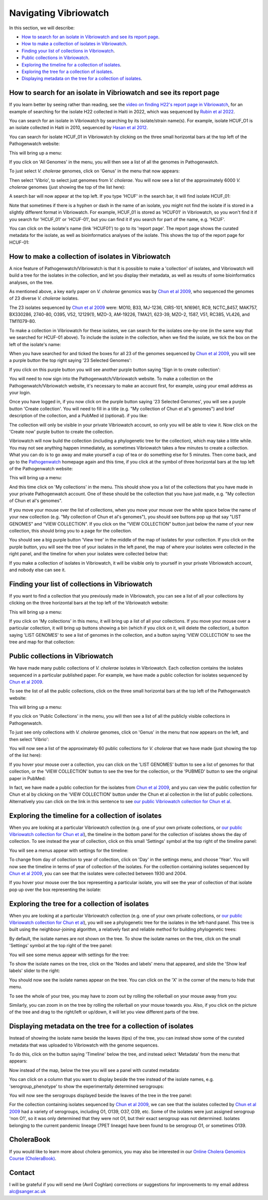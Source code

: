 Navigating Vibriowatch
======================

In this section, we will describe:

* `How to search for an isolate in Vibriowatch and see its report page`_.
* `How to make a collection of isolates in Vibriowatch`_.
* `Finding your list of collections in Vibriowatch`_.
* `Public collections in Vibriowatch`_.
* `Exploring the timeline for a collection of isolates`_.
* `Exploring the tree for a collection of isolates`_.
* `Displaying metadata on the tree for a collection of isolates`_.

How to search for an isolate in Vibriowatch and see its report page
-------------------------------------------------------------------

If you learn better by seeing rather than reading, see the `video on finding H22's report page in Vibriowatch`_, for an example
of searching for the isolate H22 collected in Haiti in 2022, which was sequenced by `Rubin et al 2022`_.

.. _video on finding H22's report page in Vibriowatch: https://youtu.be/7k79hfyTW4Q 

.. _Rubin et al 2022: https://pubmed.ncbi.nlm.nih.gov/36449726/

You can search for an isolate in Vibriowatch by searching by its isolate/strain name(s).
For example, isolate HCUF_O1 is an isolate collected in Haiti in 2010, sequenced by `Hasan et al 2012`_. 

.. _Hasan et al 2012: https://pubmed.ncbi.nlm.nih.gov/22711841/

You can search for isolate HCUF_01 in Vibriowatch by clicking on the three small horizontal bars at the top left of the Pathogenwatch website:

.. image:: Picture9.png
  :width: 150
  
This will bring up a menu:

.. image:: Picture10.png
  :width: 150
  
If you click on 'All Genomes' in the menu, you will then see a list of all the genomes in Pathogenwatch. 

To just select *V. cholerae* genomes, click on 'Genus' in the menu that now appears:

.. image:: Picture22.png
  :width: 150
  
Then select 'Vibrio', to select just genomes from *V. cholerae*. You will now see a list of the approximately 6000 *V. cholerae* genomes (just showing the top of the list here):

.. image:: Picture23.png
  :width: 850
  
A search bar will now appear at the top left.
If you type 'HCUF' in the search bar, it will find isolate HCUF_01:

.. image:: Picture28.png
  :width: 850
  
Note that sometimes if there is a hyphen or dash in the name of an isolate, you might not find the isolate if is stored in a slightly different format in Vibriowatch. For example, HCUF_01 is stored as 'HCUF01' in Vibriowatch, so you won't find it if you search for 'HCUF_01' or 'HCUF-01', but you can find it if you search for part of the name, e.g. 'HCUF'. 
  
You can click on the isolate's name (link 'HCUF01') to go to its 'report page'. 
The report page shows the curated metadata for the isolate, as well as bioinformatics analyses of the isolate.
This shows the top of the report page for HCUF-01:

.. image:: Picture26.png
  :width: 650

How to make a collection of isolates in Vibriowatch
---------------------------------------------------

A nice feature of Pathogenwatch/Vibriowatch is that it is possible to make a 'collection' of isolates, and Vibriowatch will
build a tree for the isolates in the collection, and let you display their metadata, as well as results of some bioinformatics analyses, on the tree.

As mentioned above, a key early paper on *V. cholerae* genomics was by `Chun et al 2009`_, who sequenced the genomes of 23 diverse *V. cholerae* isolates. 

.. _Chun et al 2009: https://pubmed.ncbi.nlm.nih.gov/19720995/

The 23 isolates sequenced by `Chun et al 2009`_ were: MO10, B33, MJ-1236, CIRS-101, N16961, RC9, NCTC_8457, MAK757, BX330286, 2740-80, O395, V52, 12129(1), MZO-3, AM-19226, TMA21, 623-39, MZO-2, 1587, V51, RC385, VL426, and TM11079-80. 

.. _Chun et al 2009: https://pubmed.ncbi.nlm.nih.gov/19720995/

To make a collection in Vibriowatch for these isolates, we can search for the isolates one-by-one (in the same way that we searched for HCUF-01 above). To include the isolate in the collection, when we find the isolate, we tick the box on the left of the isolate's name: 

.. image:: Picture29.png
  :width: 850
  
When you have searched for and ticked the boxes for all 23 of the genomes sequenced by `Chun et al 2009`_, you will see a purple button the top right saying '23 Selected Genomes':
  
.. image:: Picture30.png
  :width: 150
  
If you click on this purple button you will see another purple button saying 'Sign in to create collection':
  
.. image:: Picture31.png
  :width: 250
  
You will need to now sign into the Pathogenwatch/Vibriowatch website.
To make a collection on the Pathogenwatch/Vibriowatch website, it's necessary
to make an account first, for example, using your email address as your login. 

Once you have logged in, if you now click on the purple button saying '23 Selected Genomes', you will see a purple button 'Create collection'. You will need to fill in a title (e.g. "My collection of Chun et al's genomes") and brief description of the collection, and a PubMed id (optional). if you like:

.. image:: Picture32.png
  :width: 350
  
The collection will only be visible in your private Vibriowatch account, so only you will be able to view it.
Now click on the 'Create now' purple button to create the collection.

Vibriowatch will now build the collection (including a phylogenetic tree for the collection), which may take a little while.
You may not see anything happen immediately, as sometimes Vibriowatch takes a few minutes to create a collection. What you can do is to go away and make yourself a cup of tea or do something else for 5 minutes. Then come back, and go to the `Pathogenwatch`_ homepage again and this time, if you click at the symbol of three horizontal bars at the top left of the Pathogenwatch website:

.. _Pathogenwatch: https://pathogen.watch

.. image:: Picture9.png
  :width: 150
  
This will bring up a menu:

.. image:: Picture109.png
  :width: 150
  
And this time click on 'My collections' in the menu. This should show you a list of the collections that you have made in your private Pathogenwatch account. One of these should be the collection that you have just made, e.g. "My collection of Chun et al's genomes". 

.. image:: Picture110.png
  :width: 350

If you move your mouse over the list of collections, when you move your mouse over the white space below the name of your new collection (e.g. "My collection of Chun et al's genomes"), you should see buttons pop up that say "LIST GENOMES" and "VIEW COLLECTION". If you click on the "VIEW COLLECTION" button just below the name of your new collection, this should bring you to a page for the collection. 

You should see a big purple button 'View tree' in the middle of the map of isolates for your collection. If you click on the purple button, you will see the tree of your isolates in the left panel, the map of where your isolates were collected in the right panel, and the timeline for when your isolates were collected below that:

.. image:: Picture112.png
  :width: 850
  
If you make a collection of isolates in Vibriowatch, it will be visible only to yourself in your private Vibriowatch account, and nobody
else can see it.

Finding your list of collections in Vibriowatch
-----------------------------------------------

If you want to find a collection that you previously made in Vibriowatch, you can see a list of all your collections
by clicking on the three horizontal bars at the top left of the Vibriowatch website:

.. image:: Picture9.png
  :width: 150
  
This will bring up a menu:

.. image:: Picture44.png
  :width: 150
  
If you click on 'My collections' in this menu, it will bring up a list of all your collections. If you move your mouse over a particular
collection, it will bring up buttons showing a bin (which if you click on it, will delete the collection), a button saying 'LIST GENOMES' to 
see a list of genomes in the collection, and a button saying 'VIEW COLLECTION' to see the tree and map for that collection:

.. image:: Picture45.png
  :width: 850

Public collections in Vibriowatch
---------------------------------

We have made many public collections of *V. cholerae* isolates in Vibriowatch. Each collection contains the isolates sequenced in
a particular published paper. 
For example, we have made a public collection for isolates sequenced by `Chun et al 2009`_.

.. _Chun et al 2009: https://pubmed.ncbi.nlm.nih.gov/19720995/

To see the list of all the public collections, click on the three small horizontal bars at the top left of the Pathogenwatch website:

.. image:: Picture9.png
  :width: 150
  
This will bring up a menu:

.. image:: Picture101.png
  :width: 150
  
If you click on 'Public Collections' in the menu, you will then see a list of all the publicly visible collections in Pathogenwatch.

To just see only collections with *V. cholerae* genomes, click on 'Genus' in the menu that now appears on the left, and then select 'Vibrio':

.. image:: Picture102.png
  :width: 150
  
You will now see a list of the approximately 60 public collections for *V. cholerae* that we have made (just showing the top of the list here):

.. image:: Picture103.png
  :width: 850
  
If you hover your mouse over a collection, you can click on the 'LIST GENOMES' button to see a list of genomes for that collection,
or the 'VIEW COLLECTION' button to see the tree for the collection, or the 'PUBMED' button to see the original paper in PubMed:

.. image:: Picture104.png
  :width: 850

In fact, we have made a public collection for the isolates from `Chun et al 2009`_, and you can view the public collection for Chun et al by clicking
on the 'VIEW COLLECTION' button under the Chun et al collection in the list of public collections. Alternatively you can click on the link 
in this sentence to see `our public Vibriowatch collection for Chun et al`_. 

.. _Chun et al 2009: https://pubmed.ncbi.nlm.nih.gov/19720995/

.. _our public Vibriowatch collection for Chun et al: https://pathogen.watch/collection/qg0gc5vpdn1u-vibriowatch-collection-chun-et-al-2009

Exploring the timeline for a collection of isolates
---------------------------------------------------

When you are looking at a particular Vibriowatch collection (e.g. one of your own private collections, or `our public Vibriowatch collection for Chun et al`_), the timeline in the bottom panel for the collection of isolates shows the day of collection. To see instead the year of collection, click on this small 'Settings' symbol at the top right of the timeline panel: 

.. _our public Vibriowatch collection for Chun et al: https://pathogen.watch/collection/qg0gc5vpdn1u-vibriowatch-collection-chun-et-al-2009

.. image:: Picture34.png
  :width: 50
  
You will see a menus appear with settings for the timeline:

.. image:: Picture35.png
  :width: 350
  
To change from day of collection to year of collection, click on 'Day' in the settings menu, and choose 'Year'. You will now see the timeline in terms of year of collection of the isolates. For the collection containing isolates sequenced by `Chun et al 2009`_,
you can see that the isolates were collected between 1930 and 2004.

.. _Chun et al 2009: https://pubmed.ncbi.nlm.nih.gov/19720995/

If you hover your mouse over the box representing a particular isolate, you will see the year of collection of that isolate pop up over the box representing the isolate:

.. image:: Picture36.png
  :width: 850
  
Exploring the tree for a collection of isolates
-----------------------------------------------

When you are looking at a particular Vibriowatch collection (e.g. one of your own private collections, or `our public Vibriowatch collection for Chun et al`_), you will
see a phylogenetic tree for the isolates in the left-hand panel. This tree is built using the neighbour-joining
algorithm, a relatively fast and reliable method for building phylogenetic trees:

.. image:: Picture37.png
  :width: 850
  
By default, the isolate names are not shown on the tree. To show the isolate names on the tree, click on the small 'Settings' symbol at the top right of the tree panel:

.. image:: Picture34.png
  :width: 50
  
You will see some menus appear with settings for the tree:

.. image:: Picture38.png
  :width: 550

To show the isolate names on the tree, click on the 'Nodes and labels' menu that appeared, and slide the 'Show leaf labels' slider to the right:

.. image:: Picture113.png
  :width: 250

You should now see the isolate names appear on the tree. You can click on the 'X' in the corner of the menu to hide that menu.

To see the whole of your tree, you may have to zoom out by rolling the rollerball on your mouse away from you:

.. image:: Picture39.png
  :width: 650

Similarly, you can zoom in on the tree by rolling the rollerball on your mouse towards you. Also, if you click on the picture of the tree and drag to the right/left or up/down, it will let you view different parts of the tree.

Displaying metadata on the tree for a collection of isolates
------------------------------------------------------------

Instead of showing the isolate name beside the leaves (tips) of the tree, you can instead show some of the curated metadata that was uploaded to Vibriowatch with the genome sequences.

To do this, click on the button saying 'Timeline' below the tree, and instead select 'Metadata' from the menu that appears:

.. image:: Picture40.png
  :width: 100

Now instead of the map, below the tree you will see a panel with curated metadata:

.. image:: Picture41.png
  :width: 850

You can click on a column that you want to display beside the tree instead of the isolate names, e.g. 'serogroup_phenotype' to show the experimentally determined serogroups:

.. image:: Picture42.png
  :width: 850

You will now see the serogroups displayed beside the leaves of the tree in the tree panel:

.. image:: Picture43.png
  :width: 450

For the collection containing isolates sequenced by `Chun et al 2009`_,
we can see that the isolates collected by `Chun et al 2009`_ had a variety of serogroups, including O1, O139, O37, O39, etc.
Some of the isolates were just assigned serogroup 'non O1', so it was only determined that they were not O1, but their exact serogroup was not determined. Isolates belonging to the current pandemic lineage (7PET lineage) have been found to be serogroup O1, or sometimes O139. 

.. _Chun et al 2009: https://pubmed.ncbi.nlm.nih.gov/19720995/

CholeraBook
-----------

If you would like to learn more about cholera genomics, you may also be interested in our `Online Cholera Genomics Course (CholeraBook)`_.

.. _Online Cholera Genomics Course (CholeraBook): https://cholerabook.readthedocs.io/

Contact
-------

I will be grateful if you will send me (Avril Coghlan) corrections or suggestions for improvements to my email address alc@sanger.ac.uk
